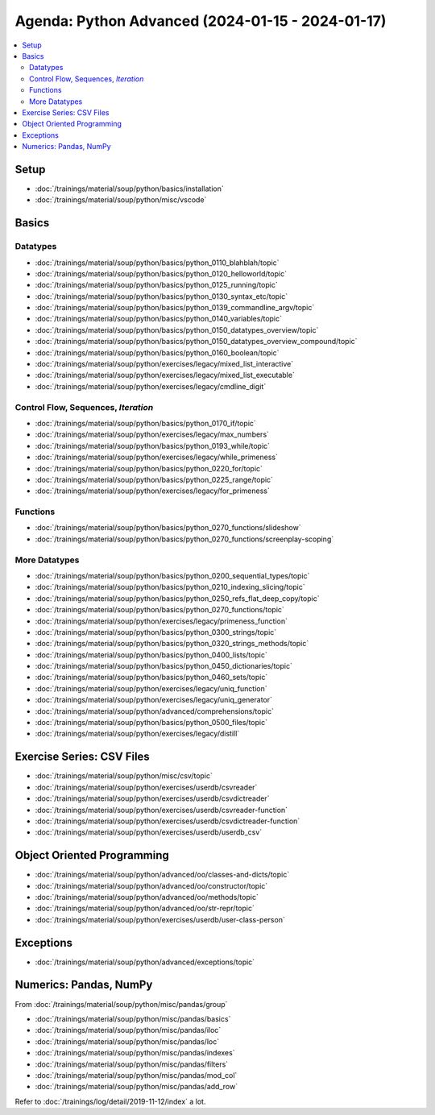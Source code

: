 Agenda: Python Advanced (2024-01-15 - 2024-01-17)
=================================================

.. contents::
   :local:

Setup
-----

* :doc:`/trainings/material/soup/python/basics/installation`
* :doc:`/trainings/material/soup/python/misc/vscode`

Basics
------

Datatypes
.........

* :doc:`/trainings/material/soup/python/basics/python_0110_blahblah/topic`
* :doc:`/trainings/material/soup/python/basics/python_0120_helloworld/topic`
* :doc:`/trainings/material/soup/python/basics/python_0125_running/topic`
* :doc:`/trainings/material/soup/python/basics/python_0130_syntax_etc/topic`
* :doc:`/trainings/material/soup/python/basics/python_0139_commandline_argv/topic`
* :doc:`/trainings/material/soup/python/basics/python_0140_variables/topic`
* :doc:`/trainings/material/soup/python/basics/python_0150_datatypes_overview/topic`
* :doc:`/trainings/material/soup/python/basics/python_0150_datatypes_overview_compound/topic`
* :doc:`/trainings/material/soup/python/basics/python_0160_boolean/topic`
* :doc:`/trainings/material/soup/python/exercises/legacy/mixed_list_interactive`
* :doc:`/trainings/material/soup/python/exercises/legacy/mixed_list_executable`
* :doc:`/trainings/material/soup/python/exercises/legacy/cmdline_digit`

Control Flow, Sequences, *Iteration*
....................................

* :doc:`/trainings/material/soup/python/basics/python_0170_if/topic`
* :doc:`/trainings/material/soup/python/exercises/legacy/max_numbers`
* :doc:`/trainings/material/soup/python/basics/python_0193_while/topic`
* :doc:`/trainings/material/soup/python/exercises/legacy/while_primeness`
* :doc:`/trainings/material/soup/python/basics/python_0220_for/topic`
* :doc:`/trainings/material/soup/python/basics/python_0225_range/topic`
* :doc:`/trainings/material/soup/python/exercises/legacy/for_primeness`

Functions
.........

* :doc:`/trainings/material/soup/python/basics/python_0270_functions/slideshow`
* :doc:`/trainings/material/soup/python/basics/python_0270_functions/screenplay-scoping`

More Datatypes
..............

* :doc:`/trainings/material/soup/python/basics/python_0200_sequential_types/topic`
* :doc:`/trainings/material/soup/python/basics/python_0210_indexing_slicing/topic`
* :doc:`/trainings/material/soup/python/basics/python_0250_refs_flat_deep_copy/topic`
* :doc:`/trainings/material/soup/python/basics/python_0270_functions/topic`
* :doc:`/trainings/material/soup/python/exercises/legacy/primeness_function`
* :doc:`/trainings/material/soup/python/basics/python_0300_strings/topic`
* :doc:`/trainings/material/soup/python/basics/python_0320_strings_methods/topic`
* :doc:`/trainings/material/soup/python/basics/python_0400_lists/topic`
* :doc:`/trainings/material/soup/python/basics/python_0450_dictionaries/topic`
* :doc:`/trainings/material/soup/python/basics/python_0460_sets/topic`
* :doc:`/trainings/material/soup/python/exercises/legacy/uniq_function`
* :doc:`/trainings/material/soup/python/exercises/legacy/uniq_generator`
* :doc:`/trainings/material/soup/python/advanced/comprehensions/topic`
* :doc:`/trainings/material/soup/python/basics/python_0500_files/topic`
* :doc:`/trainings/material/soup/python/exercises/legacy/distill`

Exercise Series: CSV Files
--------------------------

* :doc:`/trainings/material/soup/python/misc/csv/topic`
* :doc:`/trainings/material/soup/python/exercises/userdb/csvreader`
* :doc:`/trainings/material/soup/python/exercises/userdb/csvdictreader`
* :doc:`/trainings/material/soup/python/exercises/userdb/csvreader-function`
* :doc:`/trainings/material/soup/python/exercises/userdb/csvdictreader-function`
* :doc:`/trainings/material/soup/python/exercises/userdb/userdb_csv`

Object Oriented Programming
---------------------------

* :doc:`/trainings/material/soup/python/advanced/oo/classes-and-dicts/topic`
* :doc:`/trainings/material/soup/python/advanced/oo/constructor/topic`
* :doc:`/trainings/material/soup/python/advanced/oo/methods/topic`
* :doc:`/trainings/material/soup/python/advanced/oo/str-repr/topic`
* :doc:`/trainings/material/soup/python/exercises/userdb/user-class-person`

Exceptions
----------

* :doc:`/trainings/material/soup/python/advanced/exceptions/topic`

Numerics: Pandas, NumPy
-----------------------

From :doc:`/trainings/material/soup/python/misc/pandas/group`

* :doc:`/trainings/material/soup/python/misc/pandas/basics`
* :doc:`/trainings/material/soup/python/misc/pandas/iloc`
* :doc:`/trainings/material/soup/python/misc/pandas/loc`
* :doc:`/trainings/material/soup/python/misc/pandas/indexes`
* :doc:`/trainings/material/soup/python/misc/pandas/filters`
* :doc:`/trainings/material/soup/python/misc/pandas/mod_col`
* :doc:`/trainings/material/soup/python/misc/pandas/add_row`

Refer to :doc:`/trainings/log/detail/2019-11-12/index` a lot.
